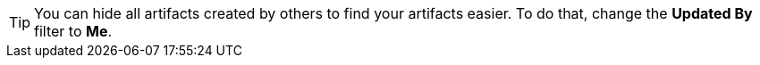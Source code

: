 [TIP]
====
You can hide all artifacts created by others to find your artifacts easier. To do that, change the *Updated By* filter to *Me*.

====